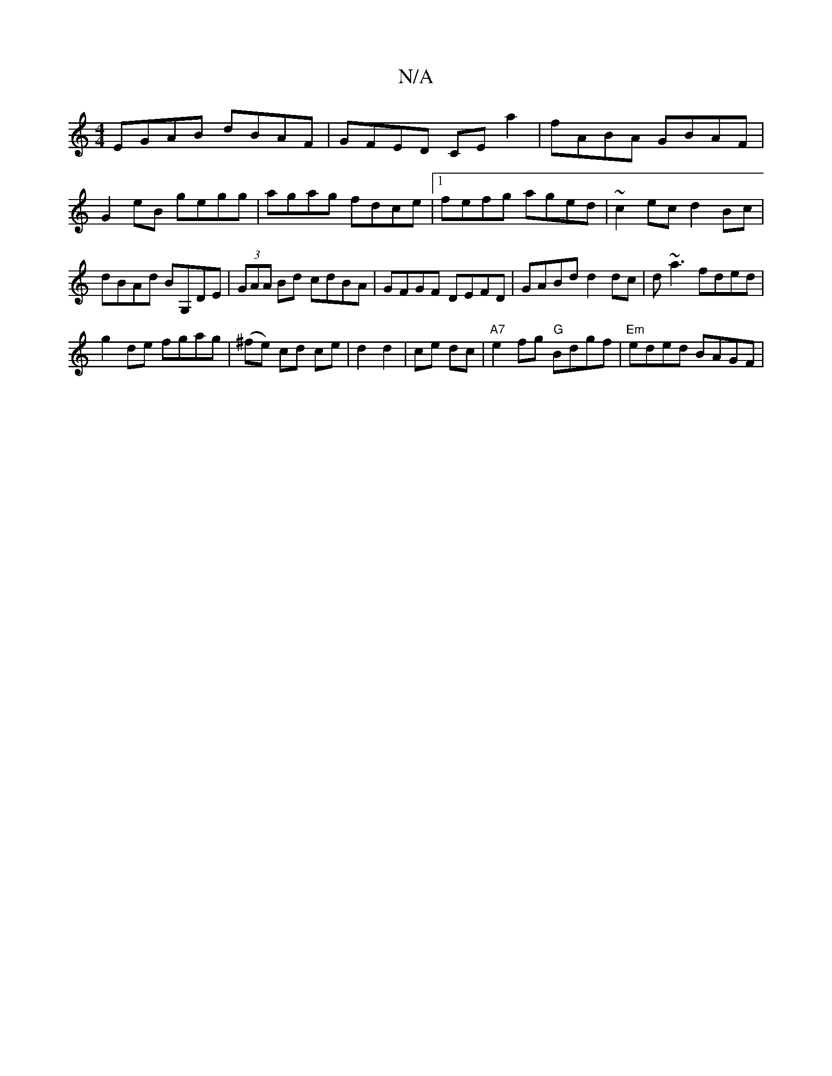 X:1
T:N/A
M:4/4
R:N/A
K:Cmajor
EGAB dBAF|GFED CEa2|fABA GBAF|G2 eB gegg|agag fdce|1 fefg aged|~c2ec d2 Bc|dBAd BG,DE|(3GAA Bd cdBA|GFGF DEFD|GABd d2dc|d~a3 fded |
g2de fgag|(^fe) cd ce|d2 d2|ce dc | "A7"e2fg "G"Bdgf|"Em"eded BAGF|1